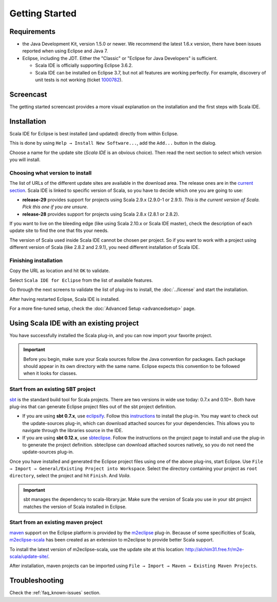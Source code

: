 .. _gettingstarted_getting-started:

Getting Started
===============

Requirements
------------

* the Java Development Kit, version 1.5.0 or newer. We recommend the latest 1.6.x version, there have been issues reported when using Eclipse and Java 7.

* Eclipse, including the JDT. Either the "Classic" or "Eclipse for Java Developers" is sufficient.

  * Scala IDE is officially supporting Eclipse 3.6.2.

  * Scala IDE can be installed on Eclipse 3.7, but not all features are working perfectly. For example, discovery of unit tests is not working (ticket `1000782`__).

__ https://www.assembla.com/spaces/scala-ide/tickets/1000782

Screencast
----------

The getting started screencast provides a more visual explanation on the installation and the first steps with Scala IDE.

.. raw:: html

   <iframe src="http://player.vimeo.com/video/33860742" width="490" height="306" frameborder="0" webkitallowfullscreen="" mozallowfullscreen="" allowfullscreen=""></iframe>

Installation
------------

Scala IDE for Eclipse is best installed (and updated) directly from within Eclipse.

This is done by using ``Help → Install New Software...``, add the ``Add...`` button in the dialog.

Choose a name for the update site (`Scala IDE` is an obvious choice). Then read the next section to select which version you will install.

Choosing what version to install
................................

The list of URLs of the different update sites are available in the download area. The release ones are in the `current section`_. Scala IDE is linked to specific version of Scala, so you have to decide which one you are going to use:

* **release-29** provides support for projects using Scala 2.9.x (2.9.0-1 or 2.9.1). *This is the current version of Scala. Pick this one if you are unsure*.

* **release-28** provides support for projects using Scala 2.8.x (2.8.1 or 2.8.2).

If you want to live on the bleeding edge (like using Scala 2.10.x or Scala IDE master), check the description of each update site to find the one that fits your needs.

The version of Scala used inside Scala IDE cannot be chosen per project. So if you want to work with a project using different version of Scala (like 2.8.2 and 2.9.1), you need different installation of Scala IDE.

Finishing installation
......................

Copy the URL as location and hit ``OK`` to validate.

Select ``Scala IDE for Eclipse`` from the list of available features.

Go through the next screens to validate the list of plug-ins to install, the :doc:`../license` and start the installation.

After having restarted Eclipse, Scala IDE is installed.

For a more fine-tuned setup, check the :doc:`Advanced Setup <advancedsetup>` page.

Using Scala IDE with an existing project
----------------------------------------

You have successfully installed the Scala plug-in, and you can now import your favorite project.

.. important:: Before you begin, make sure your Scala sources follow the Java convention for packages.
   Each package should appear in its own directory with the same name. Eclipse expects this convention to be followed when it looks for classes.

Start from an existing SBT project
..................................

`sbt`_ is the standard build tool for Scala projects. There are two versions in wide use today: 0.7.x and 0.10+. Both have plug-ins that can generate Eclipse project files out of the sbt project definition.

* If you are using **sbt 0.7.x**, use `eclipsify`_. Follow this `instructions`__ to install the plug-in. You may want to check out the update-sources plug-in, which can download attached sources for your dependencies. This allows you to navigate through the libraries source in the IDE.

* If you are using **sbt 0.12.x**, use `sbteclipse`_. Follow the instructions on the project page to install and use the plug-in to generate the project definition. sbteclipse can download attached sources natively, so you do not need the update-sources plug-in.

Once you have installed and generated the Eclipse project files using one of the above plug-ins, start Eclipse. Use ``File → Import → General/Existing Project into Workspace``. Select the directory containing your project as ``root directory``, select the project and hit ``Finish``. And *Voila*.

.. important:: sbt manages the dependency to scala-library.jar. Make sure the version of Scala you use in your sbt project matches the version of Scala installed in Eclipse.

__ https://github.com/musk/SbtEclipsify/tree/0.8.0

Start from an existing maven project
....................................

`maven`_ support on the Eclipse platform is provided by the `m2eclipse`_ plug-in. Because of some specificities of Scala, `m2eclipse-scala`_ has been created as an extension to m2eclipse to provide better Scala support.

To install the latest version of m2eclipse-scala, use the update site at this location: http://alchim31.free.fr/m2e-scala/update-site/.

After installation, maven projects can be imported using ``File → Import → Maven → Existing Maven Projects``.

Troubleshooting
---------------

Check the :ref:`faq_known-issues` section.


.. _current section: http://scala-ide.org/download/current.html
.. _eclipsify: https://github.com/musk/SbtEclipsify/tree/0.8.0
.. _m2eclipse: http://www.eclipse.org/m2e/
.. _m2eclipse-scala: https://github.com/sonatype/m2eclipse-scala
.. _maven: http://maven.apache.org/
.. _sbt: http://www.scala-sbt.org/
.. _sbteclipse: https://github.com/typesafehub/sbteclipse
